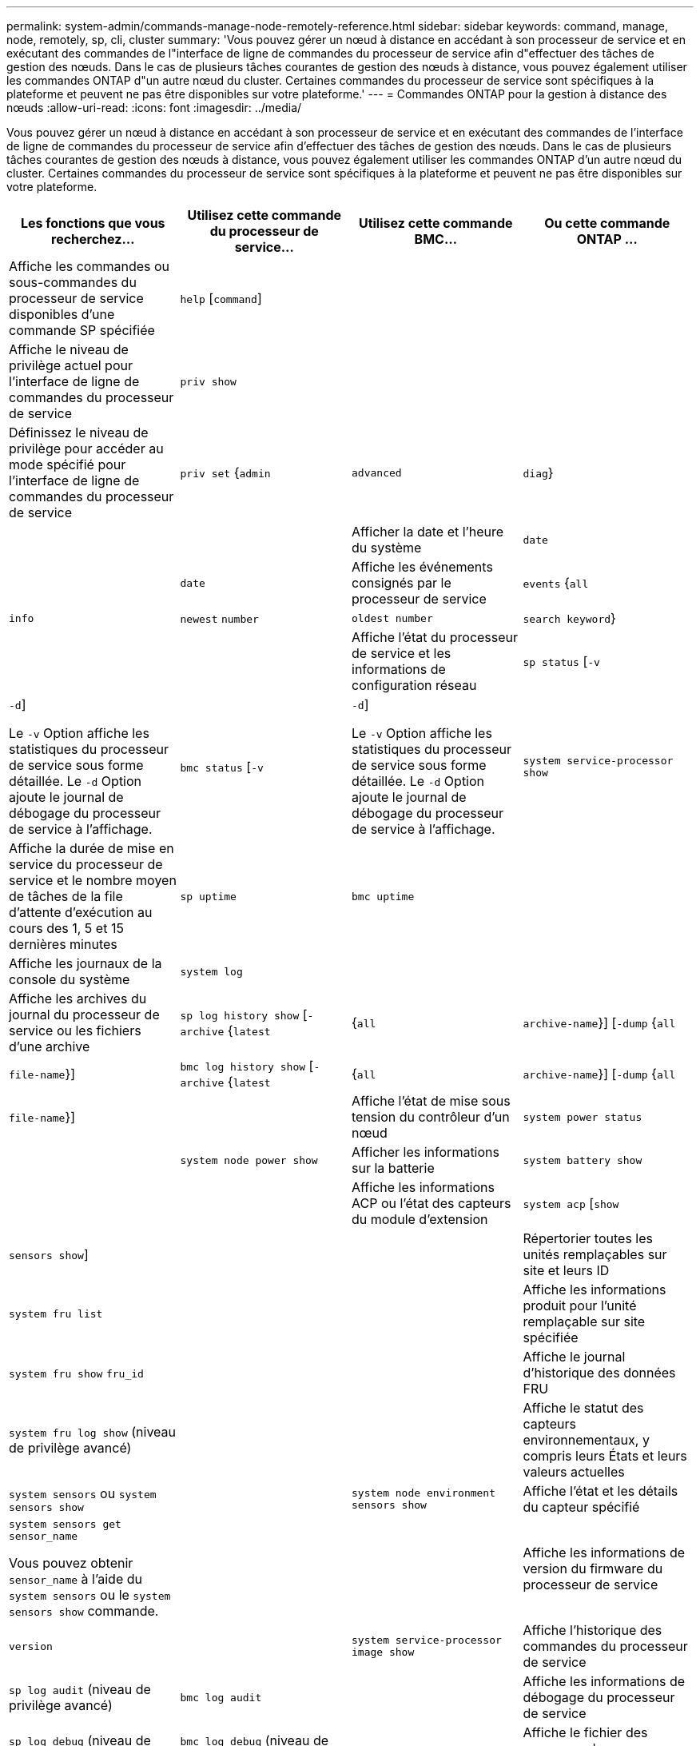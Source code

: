 ---
permalink: system-admin/commands-manage-node-remotely-reference.html 
sidebar: sidebar 
keywords: command, manage, node, remotely, sp, cli, cluster 
summary: 'Vous pouvez gérer un nœud à distance en accédant à son processeur de service et en exécutant des commandes de l"interface de ligne de commandes du processeur de service afin d"effectuer des tâches de gestion des nœuds. Dans le cas de plusieurs tâches courantes de gestion des nœuds à distance, vous pouvez également utiliser les commandes ONTAP d"un autre nœud du cluster. Certaines commandes du processeur de service sont spécifiques à la plateforme et peuvent ne pas être disponibles sur votre plateforme.' 
---
= Commandes ONTAP pour la gestion à distance des nœuds
:allow-uri-read: 
:icons: font
:imagesdir: ../media/


[role="lead"]
Vous pouvez gérer un nœud à distance en accédant à son processeur de service et en exécutant des commandes de l'interface de ligne de commandes du processeur de service afin d'effectuer des tâches de gestion des nœuds. Dans le cas de plusieurs tâches courantes de gestion des nœuds à distance, vous pouvez également utiliser les commandes ONTAP d'un autre nœud du cluster. Certaines commandes du processeur de service sont spécifiques à la plateforme et peuvent ne pas être disponibles sur votre plateforme.

|===
| Les fonctions que vous recherchez... | Utilisez cette commande du processeur de service... | Utilisez cette commande BMC... | Ou cette commande ONTAP ... 


 a| 
Affiche les commandes ou sous-commandes du processeur de service disponibles d'une commande SP spécifiée
 a| 
`help` [`command`]
 a| 
 a| 



 a| 
Affiche le niveau de privilège actuel pour l'interface de ligne de commandes du processeur de service
 a| 
`priv show`
 a| 
 a| 



 a| 
Définissez le niveau de privilège pour accéder au mode spécifié pour l'interface de ligne de commandes du processeur de service
 a| 
`priv set` {`admin` | `advanced` | `diag`}
 a| 
 a| 



 a| 
Afficher la date et l'heure du système
 a| 
`date`
 a| 
 a| 
`date`



 a| 
Affiche les événements consignés par le processeur de service
 a| 
`events` {`all` | `info` | `newest` `number` | `oldest number` | `search keyword`}
 a| 
 a| 



 a| 
Affiche l'état du processeur de service et les informations de configuration réseau
 a| 
`sp status` [`-v` | `-d`]

Le `-v` Option affiche les statistiques du processeur de service sous forme détaillée. Le `-d` Option ajoute le journal de débogage du processeur de service à l'affichage.
 a| 
`bmc status` [`-v` | `-d`]

Le `-v` Option affiche les statistiques du processeur de service sous forme détaillée. Le `-d` Option ajoute le journal de débogage du processeur de service à l'affichage.
 a| 
`system service-processor show`



 a| 
Affiche la durée de mise en service du processeur de service et le nombre moyen de tâches de la file d'attente d'exécution au cours des 1, 5 et 15 dernières minutes
 a| 
`sp uptime`
 a| 
`bmc uptime`
 a| 



 a| 
Affiche les journaux de la console du système
 a| 
`system log`
 a| 
 a| 



 a| 
Affiche les archives du journal du processeur de service ou les fichiers d'une archive
 a| 
`sp log history show` [`-archive` {`latest` |{`all` | `archive-name`}] [`-dump` {`all` | `file-name`}]
 a| 
`bmc log history show` [`-archive` {`latest` |{`all` | `archive-name`}] [`-dump` {`all` | `file-name`}]
 a| 



 a| 
Affiche l'état de mise sous tension du contrôleur d'un nœud
 a| 
`system power status`
 a| 
 a| 
`system node power show`



 a| 
Afficher les informations sur la batterie
 a| 
`system battery show`
 a| 
 a| 



 a| 
Affiche les informations ACP ou l'état des capteurs du module d'extension
 a| 
`system acp` [`show` | `sensors show`]
 a| 
 a| 



 a| 
Répertorier toutes les unités remplaçables sur site et leurs ID
 a| 
`system fru list`
 a| 
 a| 



 a| 
Affiche les informations produit pour l'unité remplaçable sur site spécifiée
 a| 
`system fru show` `fru_id`
 a| 
 a| 



 a| 
Affiche le journal d'historique des données FRU
 a| 
`system fru log show` (niveau de privilège avancé)
 a| 
 a| 



 a| 
Affiche le statut des capteurs environnementaux, y compris leurs États et leurs valeurs actuelles
 a| 
`system sensors` ou `system sensors show`
 a| 
 a| 
`system node environment sensors show`



 a| 
Affiche l'état et les détails du capteur spécifié
 a| 
`system sensors get` `sensor_name`

Vous pouvez obtenir `sensor_name` à l'aide du `system sensors` ou le `system sensors show` commande.
 a| 
 a| 



 a| 
Affiche les informations de version du firmware du processeur de service
 a| 
`version`
 a| 
 a| 
`system service-processor image show`



 a| 
Affiche l'historique des commandes du processeur de service
 a| 
`sp log audit` (niveau de privilège avancé)
 a| 
`bmc log audit`
 a| 



 a| 
Affiche les informations de débogage du processeur de service
 a| 
`sp log debug` (niveau de privilège avancé)
 a| 
`bmc log debug` (niveau de privilège avancé)
 a| 



 a| 
Affiche le fichier des messages du processeur de service
 a| 
`sp log messages` (niveau de privilège avancé)
 a| 
`bmc log messages` (niveau de privilège avancé)
 a| 



 a| 
Affiche les paramètres de collecte d'analyses système lors d'un événement de réinitialisation de la surveillance, affiche les informations d'analyse système recueillies lors d'un événement de réinitialisation de la surveillance ou efface les informations d'analyse système recueillies
 a| 
`system forensics` [`show` | `log dump` | `log clear`]
 a| 
 a| 



 a| 
Connectez-vous à la console du système
 a| 
`system console`
 a| 
 a| 
`system node run-console`



 a| 
Vous devez appuyer sur Ctrl-D pour quitter la session de console du système.



 a| 
Mise sous tension ou hors tension du nœud, ou réalisation d'une mise hors/sous tension (mise hors tension, puis remise sous tension)
 a| 
`system power` `on`
 a| 
 a| 
`system node power on` (niveau de privilège avancé)



 a| 
`system power` `off`
 a| 
 a| 



 a| 
`system power` `cycle`
 a| 
 a| 



 a| 
L'alimentation de veille reste allumée pour maintenir le processeur de service en fonctionnement sans interruption. Pendant la mise hors/sous tension, une brève pause se produit avant de remettre l'alimentation en marche.

[NOTE]
====
À l'aide de ces commandes, la mise hors/sous tension du nœud peut provoquer un arrêt incorrect du nœud (également appelé _shutdown_) et ne remplace pas un arrêt normal à l'aide de ONTAP `system node halt` commande.

====


 a| 
Créer un « core dump » et réinitialiser le nœud
 a| 
`system core` [`-f`]

Le `-f` option force la création d'un « core dump » et la réinitialisation du nœud.
 a| 
 a| 
`system node coredump trigger`

(niveau de privilège avancé)



 a| 
Ces commandes ont le même effet que d'appuyer sur le bouton non masquable Interrupt (NMI) d'un nœud, provoquant un arrêt non planifié du nœud et forçant un vidage des fichiers core lors de l'arrêt du nœud. Ces commandes sont utiles lorsque ONTAP sur le nœud est arrêté ou ne répond pas aux commandes telles que `system node shutdown`. Les fichiers core dump générés sont affichés dans la sortie du `system node coredump show` commande. Le processeur de service reste opérationnel tant que l'alimentation en entrée du nœud n'est pas interrompue.



 a| 
Redémarrez le nœud à l'aide d'une image du micrologiciel du BIOS (primaire, de sauvegarde ou de courant) spécifiée en option pour effectuer une restauration suite à des problèmes tels qu'une image corrompue du périphérique d'amorçage du nœud
 a| 
`system reset` {`primary` | `backup` | `current`}
 a| 
 a| 
`system node reset` avec le `-firmware` {`primary` | `backup` | `current`} paramètre (niveau de privilège avancé)

`system node reset`



 a| 
[NOTE]
====
Cette opération provoque un arrêt non planifié du nœud.

====
Si aucune image du micrologiciel du BIOS n'est spécifiée, l'image actuelle est utilisée pour le redémarrage. Le processeur de service reste opérationnel tant que l'alimentation en entrée du nœud n'est pas interrompue.



 a| 
Affiche l'état de la mise à jour automatique du firmware des batteries ou active ou désactive la mise à jour automatique du firmware des batteries lors du prochain démarrage du SP
 a| 
`system battery auto_update` [`status` | `enable` | `disable`]

(niveau de privilège avancé)
 a| 
 a| 



 a| 
Comparez l'image actuelle du micrologiciel de la batterie à une image de micrologiciel spécifiée
 a| 
`system battery verify` [`image_URL`]

(niveau de privilège avancé)

Si `image_URL` n'est pas spécifié, l'image du micrologiciel de la batterie par défaut est utilisée pour la comparaison.
 a| 
 a| 



 a| 
Mettez à jour le micrologiciel de la batterie à partir de l'image à l'emplacement spécifié
 a| 
`system battery flash` `image_URL`

(niveau de privilège avancé)

Vous utilisez cette commande si le processus de mise à niveau automatique du micrologiciel de la batterie a échoué pour une raison quelconque.
 a| 
 a| 



 a| 
Mettez à jour le firmware du processeur de service en utilisant l'image à l'emplacement spécifié
 a| 
`sp update` `image_URL image_URL` il ne doit pas dépasser 200 caractères.
 a| 
`bmc update` `image_URL image_URL` il ne doit pas dépasser 200 caractères.
 a| 
`system service-processor image update`



 a| 
Redémarre le processeur de service
 a| 
`sp reboot`
 a| 
 a| 
`system service-processor reboot-sp`



 a| 
Effacez le contenu Flash de la mémoire NVRAM
 a| 
`system nvram flash clear` (niveau de privilège avancé)

Cette commande ne peut pas être démarrée lorsque le contrôleur est hors tension (`system power off`).
 a| 
 a| 



 a| 
Quittez l'interface de ligne de commandes du processeur de service
 a| 
`exit`
 a| 
 a| 

|===
